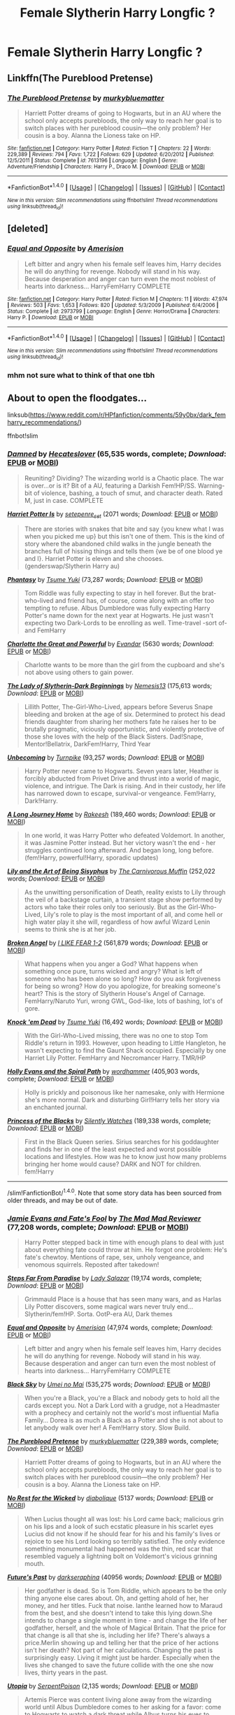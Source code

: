#+TITLE: Female Slytherin Harry Longfic ?

* Female Slytherin Harry Longfic ?
:PROPERTIES:
:Author: Ru-R
:Score: 8
:DateUnix: 1509033552.0
:DateShort: 2017-Oct-26
:FlairText: Fic Search
:END:

** Linkffn(The Pureblood Pretense)
:PROPERTIES:
:Author: Ch1pp
:Score: 5
:DateUnix: 1509061075.0
:DateShort: 2017-Oct-27
:END:

*** [[http://www.fanfiction.net/s/7613196/1/][*/The Pureblood Pretense/*]] by [[https://www.fanfiction.net/u/3489773/murkybluematter][/murkybluematter/]]

#+begin_quote
  Harriett Potter dreams of going to Hogwarts, but in an AU where the school only accepts purebloods, the only way to reach her goal is to switch places with her pureblood cousin---the only problem? Her cousin is a boy. Alanna the Lioness take on HP.
#+end_quote

^{/Site/: [[http://www.fanfiction.net/][fanfiction.net]] *|* /Category/: Harry Potter *|* /Rated/: Fiction T *|* /Chapters/: 22 *|* /Words/: 229,389 *|* /Reviews/: 794 *|* /Favs/: 1,722 *|* /Follows/: 629 *|* /Updated/: 6/20/2012 *|* /Published/: 12/5/2011 *|* /Status/: Complete *|* /id/: 7613196 *|* /Language/: English *|* /Genre/: Adventure/Friendship *|* /Characters/: Harry P., Draco M. *|* /Download/: [[http://www.ff2ebook.com/old/ffn-bot/index.php?id=7613196&source=ff&filetype=epub][EPUB]] or [[http://www.ff2ebook.com/old/ffn-bot/index.php?id=7613196&source=ff&filetype=mobi][MOBI]]}

--------------

*FanfictionBot*^{1.4.0} *|* [[[https://github.com/tusing/reddit-ffn-bot/wiki/Usage][Usage]]] | [[[https://github.com/tusing/reddit-ffn-bot/wiki/Changelog][Changelog]]] | [[[https://github.com/tusing/reddit-ffn-bot/issues/][Issues]]] | [[[https://github.com/tusing/reddit-ffn-bot/][GitHub]]] | [[[https://www.reddit.com/message/compose?to=tusing][Contact]]]

^{/New in this version: Slim recommendations using/ ffnbot!slim! /Thread recommendations using/ linksub(thread_id)!}
:PROPERTIES:
:Author: FanfictionBot
:Score: 1
:DateUnix: 1509061079.0
:DateShort: 2017-Oct-27
:END:


** [deleted]
:PROPERTIES:
:Score: 2
:DateUnix: 1509034747.0
:DateShort: 2017-Oct-26
:END:

*** [[http://www.fanfiction.net/s/2973799/1/][*/Equal and Opposite/*]] by [[https://www.fanfiction.net/u/968386/Amerision][/Amerision/]]

#+begin_quote
  Left bitter and angry when his female self leaves him, Harry decides he will do anything for revenge. Nobody will stand in his way. Because desperation and anger can turn even the most noblest of hearts into darkness... HarryFemHarry COMPLETE
#+end_quote

^{/Site/: [[http://www.fanfiction.net/][fanfiction.net]] *|* /Category/: Harry Potter *|* /Rated/: Fiction M *|* /Chapters/: 11 *|* /Words/: 47,974 *|* /Reviews/: 503 *|* /Favs/: 1,653 *|* /Follows/: 820 *|* /Updated/: 5/3/2009 *|* /Published/: 6/4/2006 *|* /Status/: Complete *|* /id/: 2973799 *|* /Language/: English *|* /Genre/: Horror/Drama *|* /Characters/: Harry P. *|* /Download/: [[http://www.ff2ebook.com/old/ffn-bot/index.php?id=2973799&source=ff&filetype=epub][EPUB]] or [[http://www.ff2ebook.com/old/ffn-bot/index.php?id=2973799&source=ff&filetype=mobi][MOBI]]}

--------------

*FanfictionBot*^{1.4.0} *|* [[[https://github.com/tusing/reddit-ffn-bot/wiki/Usage][Usage]]] | [[[https://github.com/tusing/reddit-ffn-bot/wiki/Changelog][Changelog]]] | [[[https://github.com/tusing/reddit-ffn-bot/issues/][Issues]]] | [[[https://github.com/tusing/reddit-ffn-bot/][GitHub]]] | [[[https://www.reddit.com/message/compose?to=tusing][Contact]]]

^{/New in this version: Slim recommendations using/ ffnbot!slim! /Thread recommendations using/ linksub(thread_id)!}
:PROPERTIES:
:Author: FanfictionBot
:Score: 1
:DateUnix: 1509034791.0
:DateShort: 2017-Oct-26
:END:


*** mhm not sure what to think of that one tbh
:PROPERTIES:
:Author: Ru-R
:Score: 1
:DateUnix: 1509045806.0
:DateShort: 2017-Oct-26
:END:


** About to open the floodgates...

linksub([[https://www.reddit.com/r/HPfanfiction/comments/59y0bx/dark_femharry_recommendations/]])

ffnbot!slim
:PROPERTIES:
:Author: wordhammer
:Score: 3
:DateUnix: 1509055003.0
:DateShort: 2017-Oct-27
:END:

*** [[http://www.fanfiction.net/s/8969241/1/][*/Damned/*]] by [[https://www.fanfiction.net/u/1388183/Hecateslover][/Hecateslover/]] (65,535 words, complete; /Download/: [[http://www.ff2ebook.com/old/ffn-bot/index.php?id=8969241&source=ff&filetype=epub][EPUB]] or [[http://www.ff2ebook.com/old/ffn-bot/index.php?id=8969241&source=ff&filetype=mobi][MOBI]])

#+begin_quote
  Reuniting? Dividing? The wizarding world is a Chaotic place. The war is over...or is it? Bit of a AU, featuring a Darkish Fem!HP/SS. Warning- bit of violence, bashing, a touch of smut, and character death. Rated M, just in case. COMPLETE
#+end_quote

[[http://archiveofourown.org/works/6109822][*/Harriet Potter Is/*]] by [[http://www.archiveofourown.org/users/setepenre_set/pseuds/setepenre_set][/setepenre_set/]] (2071 words; /Download/: [[http://archiveofourown.org/downloads/se/setepenre_set/6109822/Harriet%20Potter%20Is.epub?updated_at=1456641149][EPUB]] or [[http://archiveofourown.org/downloads/se/setepenre_set/6109822/Harriet%20Potter%20Is.mobi?updated_at=1456641149][MOBI]])

#+begin_quote
  There are stories with snakes that bite and say {you knew what I was when you picked me up} but this isn't one of them. This is the kind of story where the abandoned child walks in the jungle beneath the branches full of hissing things and tells them {we be of one blood ye and I}. Harriet Potter is eleven and she chooses. (genderswap/Slytherin Harry au)
#+end_quote

[[http://www.fanfiction.net/s/9904603/1/][*/Phantasy/*]] by [[https://www.fanfiction.net/u/2221413/Tsume-Yuki][/Tsume Yuki/]] (73,287 words; /Download/: [[http://www.ff2ebook.com/old/ffn-bot/index.php?id=9904603&source=ff&filetype=epub][EPUB]] or [[http://www.ff2ebook.com/old/ffn-bot/index.php?id=9904603&source=ff&filetype=mobi][MOBI]])

#+begin_quote
  Tom Riddle was fully expecting to stay in hell forever. But the brat-who-lived and friend has, of course, come along with an offer too tempting to refuse. Albus Dumbledore was fully expecting Harry Potter's name down for the next year at Hogwarts. He just wasn't expecting two Dark-Lords to be enrolling as well. Time-travel -sort of- and FemHarry
#+end_quote

[[http://archiveofourown.org/works/3694820][*/Charlotte the Great and Powerful/*]] by [[http://www.archiveofourown.org/users/Evandar/pseuds/Evandar][/Evandar/]] (5630 words; /Download/: [[http://archiveofourown.org/downloads/Ev/Evandar/3694820/Charlotte%20the%20Great%20and%20Powerful.epub?updated_at=1432401382][EPUB]] or [[http://archiveofourown.org/downloads/Ev/Evandar/3694820/Charlotte%20the%20Great%20and%20Powerful.mobi?updated_at=1432401382][MOBI]])

#+begin_quote
  Charlotte wants to be more than the girl from the cupboard and she's not above using others to gain power.
#+end_quote

[[http://www.fanfiction.net/s/10962500/1/][*/The Lady of Slytherin-Dark Beginnings/*]] by [[https://www.fanfiction.net/u/227409/Nemesis13][/Nemesis13/]] (175,613 words; /Download/: [[http://www.ff2ebook.com/old/ffn-bot/index.php?id=10962500&source=ff&filetype=epub][EPUB]] or [[http://www.ff2ebook.com/old/ffn-bot/index.php?id=10962500&source=ff&filetype=mobi][MOBI]])

#+begin_quote
  Lillith Potter, The-Girl-Who-Lived, appears before Severus Snape bleeding and broken at the age of six. Determined to protect his dead friends daughter from sharing her mothers fate he raises her to be brutally pragmatic, viciously opportunistic, and violently protective of those she loves with the help of the Black Sisters. Dad!Snape, Mentor!Bellatrix, DarkFem!Harry, Third Year
#+end_quote

[[http://www.fanfiction.net/s/11064905/1/][*/Unbecoming/*]] by [[https://www.fanfiction.net/u/2528784/Turnpike][/Turnpike/]] (93,257 words; /Download/: [[http://www.ff2ebook.com/old/ffn-bot/index.php?id=11064905&source=ff&filetype=epub][EPUB]] or [[http://www.ff2ebook.com/old/ffn-bot/index.php?id=11064905&source=ff&filetype=mobi][MOBI]])

#+begin_quote
  Harry Potter never came to Hogwarts. Seven years later, Heather is forcibly abducted from Privet Drive and thrust into a world of magic, violence, and intrigue. The Dark is rising. And in their custody, her life has narrowed down to escape, survival-or vengeance. Fem!Harry, Dark!Harry.
#+end_quote

[[http://www.fanfiction.net/s/9860311/1/][*/A Long Journey Home/*]] by [[https://www.fanfiction.net/u/236698/Rakeesh][/Rakeesh/]] (189,460 words; /Download/: [[http://www.ff2ebook.com/old/ffn-bot/index.php?id=9860311&source=ff&filetype=epub][EPUB]] or [[http://www.ff2ebook.com/old/ffn-bot/index.php?id=9860311&source=ff&filetype=mobi][MOBI]])

#+begin_quote
  In one world, it was Harry Potter who defeated Voldemort. In another, it was Jasmine Potter instead. But her victory wasn't the end - her struggles continued long afterward. And began long, long before. (fem!Harry, powerful!Harry, sporadic updates)
#+end_quote

[[http://www.fanfiction.net/s/9911469/1/][*/Lily and the Art of Being Sisyphus/*]] by [[https://www.fanfiction.net/u/1318815/The-Carnivorous-Muffin][/The Carnivorous Muffin/]] (252,022 words; /Download/: [[http://www.ff2ebook.com/old/ffn-bot/index.php?id=9911469&source=ff&filetype=epub][EPUB]] or [[http://www.ff2ebook.com/old/ffn-bot/index.php?id=9911469&source=ff&filetype=mobi][MOBI]])

#+begin_quote
  As the unwitting personification of Death, reality exists to Lily through the veil of a backstage curtain, a transient stage show performed by actors who take their roles only too seriously. But as the Girl-Who-Lived, Lily's role to play is the most important of all, and come hell or high water play it she will, regardless of how awful Wizard Lenin seems to think she is at her job.
#+end_quote

[[http://www.fanfiction.net/s/11309606/1/][*/Broken Angel/*]] by [[https://www.fanfiction.net/u/1734998/I-LIKE-FEAR-1-2][/I LIKE FEAR 1-2/]] (561,879 words; /Download/: [[http://www.ff2ebook.com/old/ffn-bot/index.php?id=11309606&source=ff&filetype=epub][EPUB]] or [[http://www.ff2ebook.com/old/ffn-bot/index.php?id=11309606&source=ff&filetype=mobi][MOBI]])

#+begin_quote
  What happens when you anger a God? What happens when something once pure, turns wicked and angry? What is left of someone who has been alone so long? How do you ask forgiveness for being so wrong? How do you apologize, for breaking someone's heart? This is the story of Slytherin House's Angel of Carnage. FemHarry/Naruto Yuri, wrong GWL, God-like, lots of bashing, lot's of gore.
#+end_quote

[[http://www.fanfiction.net/s/10587638/1/][*/Knock 'em Dead/*]] by [[https://www.fanfiction.net/u/2221413/Tsume-Yuki][/Tsume Yuki/]] (16,492 words; /Download/: [[http://www.ff2ebook.com/old/ffn-bot/index.php?id=10587638&source=ff&filetype=epub][EPUB]] or [[http://www.ff2ebook.com/old/ffn-bot/index.php?id=10587638&source=ff&filetype=mobi][MOBI]])

#+begin_quote
  With the Girl-Who-Lived missing, there was no one to stop Tom Riddle's return in 1993. However, upon heading to Little Hangleton, he wasn't expecting to find the Gaunt Shack occupied. Especially by one Harriet Lily Potter. FemHarry and Necromancer Harry. TMR/HP
#+end_quote

[[http://www.fanfiction.net/s/4916690/1/][*/Holly Evans and the Spiral Path/*]] by [[https://www.fanfiction.net/u/1485356/wordhammer][/wordhammer/]] (405,903 words, complete; /Download/: [[http://www.ff2ebook.com/old/ffn-bot/index.php?id=4916690&source=ff&filetype=epub][EPUB]] or [[http://www.ff2ebook.com/old/ffn-bot/index.php?id=4916690&source=ff&filetype=mobi][MOBI]])

#+begin_quote
  Holly is prickly and poisonous like her namesake, only with Hermione she's more normal. Dark and disturbing Girl!Harry tells her story via an enchanted journal.
#+end_quote

[[http://www.fanfiction.net/s/8233291/1/][*/Princess of the Blacks/*]] by [[https://www.fanfiction.net/u/4036441/Silently-Watches][/Silently Watches/]] (189,338 words, complete; /Download/: [[http://www.ff2ebook.com/old/ffn-bot/index.php?id=8233291&source=ff&filetype=epub][EPUB]] or [[http://www.ff2ebook.com/old/ffn-bot/index.php?id=8233291&source=ff&filetype=mobi][MOBI]])

#+begin_quote
  First in the Black Queen series. Sirius searches for his goddaughter and finds her in one of the least expected and worst possible locations and lifestyles. How was he to know just how many problems bringing her home would cause? DARK and NOT for children. fem!Harry
#+end_quote

--------------

/slim!FanfictionBot/^{1.4.0}. Note that some story data has been sourced from older threads, and may be out of date.
:PROPERTIES:
:Author: FanfictionBot
:Score: 2
:DateUnix: 1509055020.0
:DateShort: 2017-Oct-27
:END:


*** [[http://www.fanfiction.net/s/8175132/1/][*/Jamie Evans and Fate's Fool/*]] by [[https://www.fanfiction.net/u/699762/The-Mad-Mad-Reviewer][/The Mad Mad Reviewer/]] (77,208 words, complete; /Download/: [[http://www.ff2ebook.com/old/ffn-bot/index.php?id=8175132&source=ff&filetype=epub][EPUB]] or [[http://www.ff2ebook.com/old/ffn-bot/index.php?id=8175132&source=ff&filetype=mobi][MOBI]])

#+begin_quote
  Harry Potter stepped back in time with enough plans to deal with just about everything fate could throw at him. He forgot one problem: He's fate's chewtoy. Mentions of rape, sex, unholy vengeance, and venomous squirrels. Reposted after takedown!
#+end_quote

[[http://www.fanfiction.net/s/4488250/1/][*/Steps Far From Paradise/*]] by [[https://www.fanfiction.net/u/706153/Lady-Salazar][/Lady Salazar/]] (19,174 words, complete; /Download/: [[http://www.ff2ebook.com/old/ffn-bot/index.php?id=4488250&source=ff&filetype=epub][EPUB]] or [[http://www.ff2ebook.com/old/ffn-bot/index.php?id=4488250&source=ff&filetype=mobi][MOBI]])

#+begin_quote
  Grimmauld Place is a house that has seen many wars, and as Harlas Lily Potter discovers, some magical wars never truly end... Slytherin/fem!HP. Sorta. OotP-era AU, Dark themes
#+end_quote

[[http://www.fanfiction.net/s/2973799/1/][*/Equal and Opposite/*]] by [[https://www.fanfiction.net/u/968386/Amerision][/Amerision/]] (47,974 words, complete; /Download/: [[http://www.ff2ebook.com/old/ffn-bot/index.php?id=2973799&source=ff&filetype=epub][EPUB]] or [[http://www.ff2ebook.com/old/ffn-bot/index.php?id=2973799&source=ff&filetype=mobi][MOBI]])

#+begin_quote
  Left bitter and angry when his female self leaves him, Harry decides he will do anything for revenge. Nobody will stand in his way. Because desperation and anger can turn even the most noblest of hearts into darkness... HarryFemHarry COMPLETE
#+end_quote

[[http://www.fanfiction.net/s/10727911/1/][*/Black Sky/*]] by [[https://www.fanfiction.net/u/2648391/Umei-no-Mai][/Umei no Mai/]] (535,275 words; /Download/: [[http://www.ff2ebook.com/old/ffn-bot/index.php?id=10727911&source=ff&filetype=epub][EPUB]] or [[http://www.ff2ebook.com/old/ffn-bot/index.php?id=10727911&source=ff&filetype=mobi][MOBI]])

#+begin_quote
  When you're a Black, you're a Black and nobody gets to hold all the cards except you. Not a Dark Lord with a grudge, not a Headmaster with a prophecy and certainly not the world's most influential Mafia Family... Dorea is as much a Black as a Potter and she is not about to let anybody walk over her! A Fem!Harry story. Slow Build.
#+end_quote

[[http://www.fanfiction.net/s/7613196/1/][*/The Pureblood Pretense/*]] by [[https://www.fanfiction.net/u/3489773/murkybluematter][/murkybluematter/]] (229,389 words, complete; /Download/: [[http://www.ff2ebook.com/old/ffn-bot/index.php?id=7613196&source=ff&filetype=epub][EPUB]] or [[http://www.ff2ebook.com/old/ffn-bot/index.php?id=7613196&source=ff&filetype=mobi][MOBI]])

#+begin_quote
  Harriett Potter dreams of going to Hogwarts, but in an AU where the school only accepts purebloods, the only way to reach her goal is to switch places with her pureblood cousin---the only problem? Her cousin is a boy. Alanna the Lioness take on HP.
#+end_quote

[[http://archiveofourown.org/works/7921159][*/No Rest for the Wicked/*]] by [[http://www.archiveofourown.org/users/diabolique/pseuds/diabolique][/diabolique/]] (5137 words; /Download/: [[http://archiveofourown.org/downloads/di/diabolique/7921159/No%20Rest%20for%20the%20Wicked.epub?updated_at=1477071247][EPUB]] or [[http://archiveofourown.org/downloads/di/diabolique/7921159/No%20Rest%20for%20the%20Wicked.mobi?updated_at=1477071247][MOBI]])

#+begin_quote
  When Lucius thought all was lost: his Lord came back; malicious grin on his lips and a look of such ecstatic pleasure in his scarlet eyes Lucius did not know if he should fear for his and his family's lives or rejoice to see his Lord looking so terribly satisfied. The only evidence something monumental had happened was the thin, red scar that resembled vaguely a lightning bolt on Voldemort's vicious grinning mouth.
#+end_quote

[[http://archiveofourown.org/works/6762790][*/Future's Past/*]] by [[http://www.archiveofourown.org/users/darkseraphina/pseuds/darkseraphina][/darkseraphina/]] (40956 words; /Download/: [[http://archiveofourown.org/downloads/da/darkseraphina/6762790/Futures%20Past.epub?updated_at=1463129153][EPUB]] or [[http://archiveofourown.org/downloads/da/darkseraphina/6762790/Futures%20Past.mobi?updated_at=1463129153][MOBI]])

#+begin_quote
  Her godfather is dead. So is Tom Riddle, which appears to be the only thing anyone else cares about. Oh, and getting ahold of her, her money, and her titles. Fuck that noise. Ianthe learned how to Maraud from the best, and she doesn't intend to take this lying down.She intends to change a single moment in time - and change the life of her godfather, herself, and the whole of Magical Britain. That the price for that change is all that she is, including her life? There's always a price.Merlin showing up and telling her that the price of her actions isn't her death? Not part of her calculations. Changing the past is surprisingly easy. Living it might just be harder. Especially when the lives she changed to save the future collide with the one she now lives, thirty years in the past.
#+end_quote

[[http://www.fanfiction.net/s/12208760/1/][*/Utopia/*]] by [[https://www.fanfiction.net/u/1346889/SerpentPoison][/SerpentPoison/]] (2,135 words; /Download/: [[http://www.ff2ebook.com/old/ffn-bot/index.php?id=12208760&source=ff&filetype=epub][EPUB]] or [[http://www.ff2ebook.com/old/ffn-bot/index.php?id=12208760&source=ff&filetype=mobi][MOBI]])

#+begin_quote
  Artemis Pierce was content living alone away from the wizarding world until Albus Dumbledore comes to her asking for a favor: come to Hogwarts to watch a dark threat while Albus turns his eyes to Grindelwald. Centuries old and unable to die, Artemis must keep her secret from her fellow Slytherins. And Merlin knows Tom Riddle hates secrets.
#+end_quote

[[http://www.fanfiction.net/s/9081608/1/][*/Fire Born/*]] by [[https://www.fanfiction.net/u/1111871/wickedlfairy17][/wickedlfairy17/]] (39,145 words; /Download/: [[http://www.ff2ebook.com/old/ffn-bot/index.php?id=9081608&source=ff&filetype=epub][EPUB]] or [[http://www.ff2ebook.com/old/ffn-bot/index.php?id=9081608&source=ff&filetype=mobi][MOBI]])

#+begin_quote
  Being the Master of Death was a curse, plain and simple. That had been death's intention when he 'gifted' his trinkets to the brothers three. The sound of shedding skin crackled loudly in his ear as he got up to look over his new body, he was a girl this time, maybe eight or nine years old. Time travel fic Tom RiddleX Harry potter
#+end_quote

[[http://www.fanfiction.net/s/9486886/1/][*/Moratorium/*]] by [[https://www.fanfiction.net/u/2697189/Darkpetal16][/Darkpetal16/]] (225,709 words, complete; /Download/: [[http://www.ff2ebook.com/old/ffn-bot/index.php?id=9486886&source=ff&filetype=epub][EPUB]] or [[http://www.ff2ebook.com/old/ffn-bot/index.php?id=9486886&source=ff&filetype=mobi][MOBI]])

#+begin_quote
  Harry Potter was never a good little child. Harry Potter learned the hard way early on, that the good only won in stories and fairy tales, and so to adapt, Harry Potter chose not to be such a good little girl anymore. Gray!Harry Dark!Harry Manipulative!Harry Fem!Harry F!Harry -COMPLETE-
#+end_quote

[[http://www.fanfiction.net/s/11602420/1/][*/Call Me Moriarty/*]] by [[https://www.fanfiction.net/u/7011953/ProfessorScrooge][/ProfessorScrooge/]] (111,090 words; /Download/: [[http://www.ff2ebook.com/old/ffn-bot/index.php?id=11602420&source=ff&filetype=epub][EPUB]] or [[http://www.ff2ebook.com/old/ffn-bot/index.php?id=11602420&source=ff&filetype=mobi][MOBI]])

#+begin_quote
  Jasmine Potter comes out of her abusive childhood somewhat changed, showing a few sociopathic tendencies. When she lays eyes upon the wizarding world she sees oppurtunity, and decides to take up the mantle of her favourite villain. AU,OOC, Fem!HarryxHermione pairing. Jasmine as Moriarty/Irene A, Hermione as Sherlock, Longbottom as John. On Hiatus until I can get my act together.
#+end_quote

--------------

/slim!FanfictionBot/^{1.4.0}. Note that some story data has been sourced from older threads, and may be out of date.
:PROPERTIES:
:Author: FanfictionBot
:Score: 1
:DateUnix: 1509055032.0
:DateShort: 2017-Oct-27
:END:


** I'm seeing most of them already here, but there's linkffn(Serpent Tongue by shini-amaryllis) Pretty good, still getting updated.
:PROPERTIES:
:Score: 1
:DateUnix: 1509199586.0
:DateShort: 2017-Oct-28
:END:

*** [[http://www.fanfiction.net/s/11488630/1/][*/Serpent Tongue/*]] by [[https://www.fanfiction.net/u/2203037/shini-amaryllis][/shini-amaryllis/]]

#+begin_quote
  Hope Potter was everything Albus Dumbledore feared; a girl just as clever, just as dangerous as Tom Riddle had been. Their physical similarities and likeness blinded him to the truth. That Hope wasn't afraid of befriending a Muggleborn Gryffindor or even a Slytherin with pro-grey leanings. That Hope Potter was an unpredictable pawn on his chessboard. FemHarry
#+end_quote

^{/Site/: [[http://www.fanfiction.net/][fanfiction.net]] *|* /Category/: Harry Potter *|* /Rated/: Fiction T *|* /Chapters/: 22 *|* /Words/: 238,699 *|* /Reviews/: 1,205 *|* /Favs/: 2,926 *|* /Follows/: 3,590 *|* /Updated/: 8/12 *|* /Published/: 9/4/2015 *|* /id/: 11488630 *|* /Language/: English *|* /Genre/: Adventure/Friendship *|* /Characters/: Harry P., Hermione G., Luna L., Daphne G. *|* /Download/: [[http://www.ff2ebook.com/old/ffn-bot/index.php?id=11488630&source=ff&filetype=epub][EPUB]] or [[http://www.ff2ebook.com/old/ffn-bot/index.php?id=11488630&source=ff&filetype=mobi][MOBI]]}

--------------

*FanfictionBot*^{1.4.0} *|* [[[https://github.com/tusing/reddit-ffn-bot/wiki/Usage][Usage]]] | [[[https://github.com/tusing/reddit-ffn-bot/wiki/Changelog][Changelog]]] | [[[https://github.com/tusing/reddit-ffn-bot/issues/][Issues]]] | [[[https://github.com/tusing/reddit-ffn-bot/][GitHub]]] | [[[https://www.reddit.com/message/compose?to=tusing][Contact]]]

^{/New in this version: Slim recommendations using/ ffnbot!slim! /Thread recommendations using/ linksub(thread_id)!}
:PROPERTIES:
:Author: FanfictionBot
:Score: 1
:DateUnix: 1509199616.0
:DateShort: 2017-Oct-28
:END:
